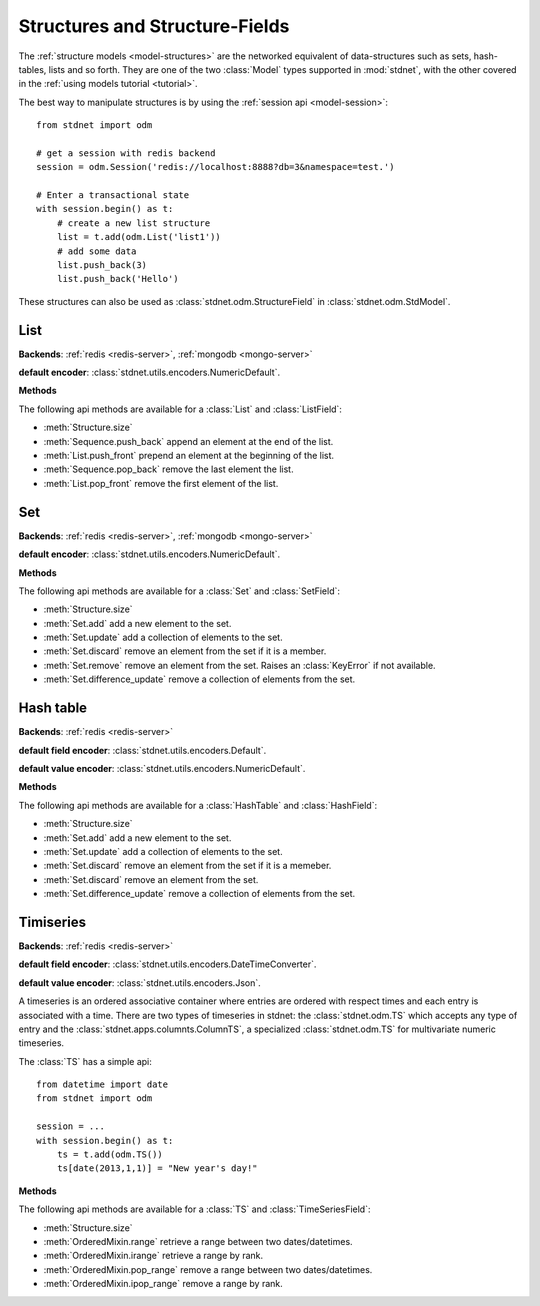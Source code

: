 .. _tutorial-structures:


=======================================
Structures and Structure-Fields
=======================================

The :ref:`structure models <model-structures>` are the networked equivalent
of data-structures such as sets, hash-tables, lists and so forth.
They are one of the two :class:`Model` types supported in :mod:`stdnet`,
with the other covered in the :ref:`using models tutorial <tutorial>`.

The best way to manipulate structures is by using the
:ref:`session api <model-session>`::

    from stdnet import odm
    
    # get a session with redis backend
    session = odm.Session('redis://localhost:8888?db=3&namespace=test.')
    
    # Enter a transactional state
    with session.begin() as t:
        # create a new list structure
        list = t.add(odm.List('list1'))
        # add some data
        list.push_back(3)
        list.push_back('Hello')


These structures can also be used as :class:`stdnet.odm.StructureField` in
:class:`stdnet.odm.StdModel`.

.. module:: stdnet.odm

.. _tutorial-list:

List
==============================

**Backends**: :ref:`redis <redis-server>`, :ref:`mongodb <mongo-server>`

**default encoder**: :class:`stdnet.utils.encoders.NumericDefault`.

**Methods**

The following api methods are available for a :class:`List` and :class:`ListField`:

* :meth:`Structure.size`
* :meth:`Sequence.push_back` append an element at the end of the list.
* :meth:`List.push_front` prepend an element at the beginning of the list.
* :meth:`Sequence.pop_back` remove the last element the list.
* :meth:`List.pop_front` remove the first element of the list.

.. _tutorial-set:

Set
==============================

**Backends**: :ref:`redis <redis-server>`, :ref:`mongodb <mongo-server>`

**default encoder**: :class:`stdnet.utils.encoders.NumericDefault`.

**Methods**

The following api methods are available for a :class:`Set` and :class:`SetField`:

* :meth:`Structure.size`
* :meth:`Set.add` add a new element to the set.
* :meth:`Set.update` add a collection of elements to the set.
* :meth:`Set.discard` remove an element from the set if it is a member.
* :meth:`Set.remove` remove an element from the set. Raises an :class:`KeyError`
  if not available.
* :meth:`Set.difference_update` remove a collection of elements from the set.


.. _tutorial-hash:

Hash table
==============================

**Backends**: :ref:`redis <redis-server>`

**default field encoder**: :class:`stdnet.utils.encoders.Default`.

**default value encoder**: :class:`stdnet.utils.encoders.NumericDefault`.

**Methods**

The following api methods are available for a :class:`HashTable` and :class:`HashField`:

* :meth:`Structure.size`
* :meth:`Set.add` add a new element to the set.
* :meth:`Set.update` add a collection of elements to the set.
* :meth:`Set.discard` remove an element from the set if it is a memeber.
* :meth:`Set.discard` remove an element from the set.
* :meth:`Set.difference_update` remove a collection of elements from the set.



.. _tutorial-timeseries:

Timiseries
==============================

**Backends**: :ref:`redis <redis-server>`

**default field encoder**: :class:`stdnet.utils.encoders.DateTimeConverter`.

**default value encoder**: :class:`stdnet.utils.encoders.Json`.

A timeseries is an ordered associative container where entries are ordered with
respect times and each entry is associated with a time. There are two
types of timeseries in stdnet: the :class:`stdnet.odm.TS` which accepts any
type of entry and the :class:`stdnet.apps.columnts.ColumnTS`, a specialized
:class:`stdnet.odm.TS` for multivariate numeric timeseries.

The :class:`TS` has a simple api::

    from datetime import date
    from stdnet import odm
    
    session = ...
    with session.begin() as t:
        ts = t.add(odm.TS())
        ts[date(2013,1,1)] = "New year's day!"
        
**Methods**

The following api methods are available for a :class:`TS` and :class:`TimeSeriesField`:

* :meth:`Structure.size`
* :meth:`OrderedMixin.range` retrieve a range between two dates/datetimes.
* :meth:`OrderedMixin.irange` retrieve a range by rank.
* :meth:`OrderedMixin.pop_range` remove a range between two dates/datetimes.
* :meth:`OrderedMixin.ipop_range` remove a range by rank.
